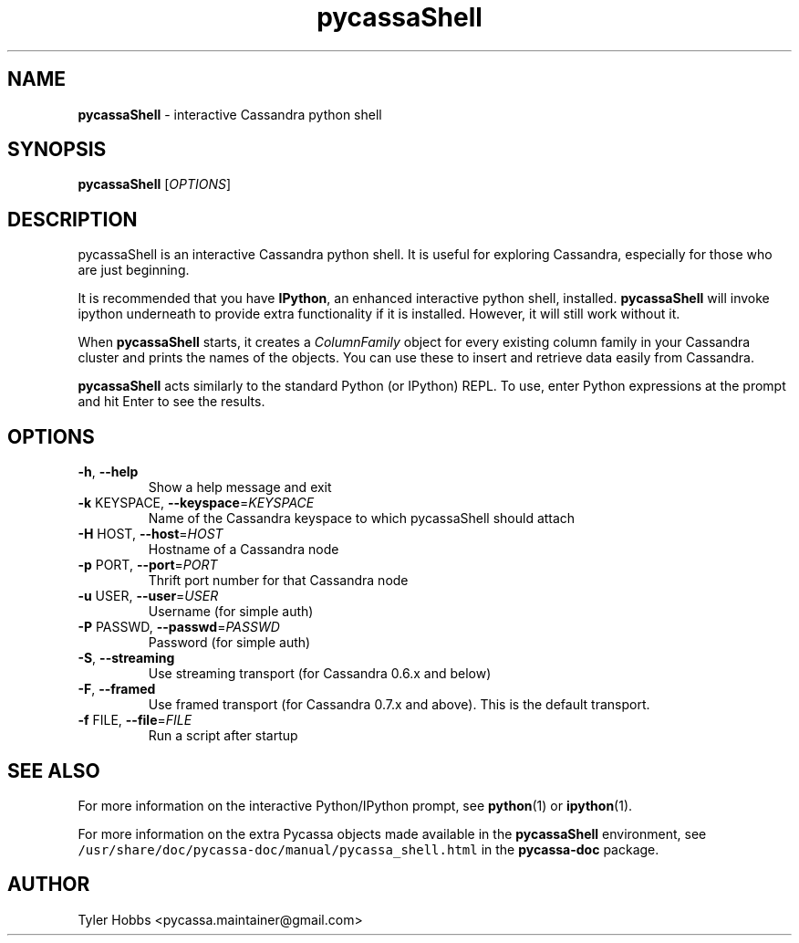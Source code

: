 .TH pycassaShell 1 "June 2011"
.SH NAME
.B pycassaShell
\- interactive Cassandra python shell
.SH SYNOPSIS
.B pycassaShell
[\fIOPTIONS\fR]
.SH DESCRIPTION
pycassaShell is an interactive Cassandra python shell. It is useful for
exploring Cassandra, especially for those who are just beginning.

It is recommended that you have \fBIPython\fR, an enhanced interactive python
shell, installed. \fBpycassaShell\fR will invoke ipython underneath to provide
extra functionality if it is installed. However, it will still work without it.

When \fBpycassaShell\fR starts, it creates a \fIColumnFamily\fR object for every
existing column family in your Cassandra cluster and prints the names of the
objects. You can use these to insert and retrieve data easily from Cassandra.

\fBpycassaShell\fR acts similarly to the standard Python (or IPython) REPL. To
use, enter Python expressions at the prompt and hit Enter to see the results.

.SH OPTIONS
.TP
\fB\-h\fR, \fB\-\-help\fR
Show a help message and exit
.TP
\fB\-k\fR KEYSPACE, \fB\-\-keyspace\fR=\fIKEYSPACE\fR
Name of the Cassandra keyspace to which pycassaShell should attach
.TP
\fB\-H\fR HOST, \fB\-\-host\fR=\fIHOST\fR
Hostname of a Cassandra node
.TP
\fB\-p\fR PORT, \fB\-\-port\fR=\fIPORT\fR
Thrift port number for that Cassandra node
.TP
\fB\-u\fR USER, \fB\-\-user\fR=\fIUSER\fR
Username (for simple auth)
.TP
\fB\-P\fR PASSWD, \fB\-\-passwd\fR=\fIPASSWD\fR
Password (for simple auth)
.TP
\fB\-S\fR, \fB\-\-streaming\fR
Use streaming transport (for Cassandra 0.6.x and below)
.TP
\fB\-F\fR, \fB\-\-framed\fR
Use framed transport (for Cassandra 0.7.x and above). This is the default transport.
.TP
\fB\-f\fR FILE, \fB\-\-file\fR=\fIFILE\fR
Run a script after startup
.SH SEE ALSO
For more information on the interactive Python/IPython prompt, see
\fBpython\fP(1) or \fBipython\fP(1).
.P
For more information on the extra Pycassa
objects made available in the \fBpycassaShell\fR environment, see
\fC/usr/share/doc/pycassa-doc/manual/pycassa_shell.html\fR
in the \fBpycassa-doc\fR package.
.SH AUTHOR
Tyler Hobbs <pycassa.maintainer@gmail.com>
